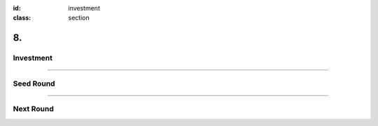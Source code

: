 :id: investment
:class: section

8.
--

Investment
==========

----

Seed Round
==========

----

Next Round
==========

..  Financials?
    Sales forecast, profit and loss statement, and cash flow forecast for at least three years.
    https://articles.bplans.com/the-key-elements-of-the-financial-plan/
    Charts that show sales, total customers, total expenses, and profits.


..  Competition

.. Use of Investment

.. Previous Investors?
   If you already have some investors on board, now is when you should be talking about those other investors and why they chose to invest.
